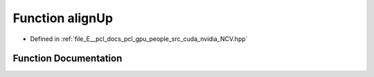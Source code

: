 .. _exhale_function__n_c_v_8hpp_1a8a8175fbc98b320e1c131a63f56ebb7e:

Function alignUp
================

- Defined in :ref:`file_E__pcl_docs_pcl_gpu_people_src_cuda_nvidia_NCV.hpp`


Function Documentation
----------------------


.. doxygenfunction:: alignUp(Ncv32u, Ncv32u)
